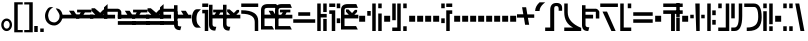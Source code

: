 SplineFontDB: 3.2
FontName: FelineseBold
FullName: Felinese Bold
FamilyName: Felinese
Weight: Bold
Copyright: (c) 2021 Kawa.
Version: 001.000
ItalicAngle: 0
UnderlinePosition: -103
UnderlineWidth: 51
Ascent: 768
Descent: 256
InvalidEm: 0
sfntRevision: 0x00010000
LayerCount: 2
Layer: 0 1 "Back" 1
Layer: 1 1 "Fore" 0
XUID: [1021 539 157326795 2249]
FSType: 0
OS2Version: 3
OS2_WeightWidthSlopeOnly: 0
OS2_UseTypoMetrics: 1
CreationTime: 1421261332
ModificationTime: 1631622822
PfmFamily: 33
TTFWeight: 400
TTFWidth: 5
LineGap: 92
VLineGap: 0
Panose: 2 0 6 3 0 0 0 0 0 0
OS2TypoAscent: 768
OS2TypoAOffset: 0
OS2TypoDescent: -256
OS2TypoDOffset: 0
OS2TypoLinegap: 92
OS2WinAscent: 768
OS2WinAOffset: 0
OS2WinDescent: 256
OS2WinDOffset: 0
HheadAscent: 704
HheadAOffset: 0
HheadDescent: 0
HheadDOffset: 0
OS2SubXSize: 665
OS2SubYSize: 716
OS2SubXOff: 0
OS2SubYOff: 143
OS2SupXSize: 665
OS2SupYSize: 716
OS2SupXOff: 0
OS2SupYOff: 491
OS2StrikeYSize: 51
OS2StrikeYPos: 265
OS2Vendor: '2ttf'
OS2CodePages: 00000001.00000000
OS2UnicodeRanges: 00000003.00000000.00000000.00000000
Lookup: 4 0 1 "'liga' Standard Ligatures in Latin lookup 0" { "'liga' Standard Ligatures in Latin lookup 0-1"  } ['liga' ('DFLT' <'dflt' > 'latn' <'dflt' > ) ]
Lookup: 258 0 0 "'kern' Horizontal Kerning in Latin lookup 1" { "Numerals" [153,15,0] "Connect low" [153,15,0] "Connect high" [153,15,0] "Empty low" [153,15,0] "Empty high" [153,15,0] "Empty middle" [153,15,0] "Empty middle 2" [153,15,0] "Impromptu" [153,15,0] } ['kern' ('DFLT' <'dflt' > 'latn' <'dflt' > ) ]
MarkAttachClasses: 1
DEI: 91125
KernClass2: 1+ 2 "Empty middle 2"
 39 k u v w uniE130 uniE13D uniE13E uniE13F
 40 o s t ae uniE121 uniE136 uniE13A uniE13B
 0 {} -64 {}
KernClass2: 1+ 2 "Empty middle"
 39 a b d e uniE120 uniE124 uniE126 uniE127
 39 k u v w uniE130 uniE13D uniE13E uniE13F
 0 {} -96 {}
KernClass2: 1+ 2 "Empty high"
 19 b s uniE124 uniE13A
 73 C d h o s t thorn uniE125 uniE126 uniE12B uniE136 uniE13A uniE13B uniE13C
 0 {} -119 {}
KernClass2: 1+ 2 "Empty low"
 73 a h l Aacute agrave thorn uniE120 uniE122 uniE12B uniE12E uniE132 uniE13C
 99 exclam comma period a Aacute acircumflex ae uniE101 uniE102 uniE103 uniE120 uniE121 uniE123 uniE12E
 0 {} -64 {}
KernClass2: 1+ 2 "Connect high"
 58 C d h agrave thorn uniE122 uniE125 uniE126 uniE12B uniE13C
 78 C d h o t agrave thorn uniE122 uniE125 uniE126 uniE12B uniE136 uniE13B uniE13C
 0 {} -91 {}
KernClass2: 1+ 2 "Connect low"
 35 e Eacute ae uniE121 uniE127 uniE12F
 100 a b m n Aacute agrave acircumflex ae uniE120 uniE121 uniE122 uniE123 uniE124 uniE12E uniE133 uniE135
 0 {} -58 {}
KernClass2: 2+ 3 "Numerals"
 12 zero uniE110
 186 one two three four five six seven eight nine A B D E I backslash c uniE111 uniE112 uniE113 uniE114 uniE115 uniE116 uniE117 uniE118 uniE119 uniE11A uniE11B uniE11C uniE11D uniE11E uniE11F
 12 zero uniE110
 186 one two three four five six seven eight nine A B D E I backslash c uniE111 uniE112 uniE113 uniE114 uniE115 uniE116 uniE117 uniE118 uniE119 uniE11A uniE11B uniE11C uniE11D uniE11E uniE11F
 0 {} -41 {} -14 {} 0 {} -14 {} -76 {}
ShortTable: cvt  2
  34
  648
EndShort
ShortTable: maxp 16
  1
  0
  60
  38
  5
  0
  0
  2
  0
  1
  1
  0
  64
  0
  0
  0
EndShort
LangName: 1038 "" "" "F+AOkA-lk+APYA-v+AOkA-r"
LangName: 1043 "" "" "Vet"
LangName: 1033 "" "" "" "" "" "" "" "" "" "" "" "" "" "" "" "" "" "" "" "be tiuna Muevu luev m+AOYApwAA-i oel. tiuna fena iRol+AMEA-w fela oenwa."
GaspTable: 1 65535 3 1
Encoding: UnicodeBmp
UnicodeInterp: none
NameList: AGL For New Fonts
DisplaySize: -36
AntiAlias: 1
FitToEm: 1
WinInfo: 0 16 10
BeginPrivate: 0
EndPrivate
Grid
244 1280 m 0
 244 -768 l 1024
-1024 368 m 0
 2048 368 l 1024
-1024 -1.01632653061 m 0
 2048 -1.01632653061 l 1024
EndSplineSet
TeXData: 1 0 0 327680 163840 109226 589824 1048576 109226 783286 444596 497025 792723 393216 433062 380633 303038 157286 324010 404750 52429 2506097 1059062 262144
AnchorClass2: "bottom""" 
BeginChars: 65539 160

StartChar: .notdef
Encoding: 65536 -1 0
Width: 399
Flags: W
LayerCount: 2
Fore
Validated: 1
EndChar

StartChar: .null
Encoding: 65537 -1 1
Width: 0
Flags: W
LayerCount: 2
Fore
Validated: 1
EndChar

StartChar: nonmarkingreturn
Encoding: 65538 -1 2
Width: 366
Flags: W
LayerCount: 2
Fore
Validated: 1
EndChar

StartChar: space
Encoding: 32 32 3
Width: 345
Flags: W
LayerCount: 2
Fore
Validated: 1
EndChar

StartChar: exclam
Encoding: 33 33 4
Width: 339
Flags: W
LayerCount: 2
Fore
SplineSet
116.633789062 231.63671875 m 0,0,1
 93 202.58203125 93 202.58203125 93 160 c 128,-1,2
 93 117.41796875 93 117.41796875 116.633789062 88.36328125 c 0,3,4
 138.891601562 61 138.891601562 61 170.5 61 c 128,-1,5
 202.108398438 61 202.108398438 61 224.366210938 88.36328125 c 0,6,7
 248 117.41796875 248 117.41796875 248 160 c 128,-1,8
 248 202.58203125 248 202.58203125 224.366210938 231.63671875 c 0,9,10
 202.108398438 259 202.108398438 259 170.5 259 c 128,-1,11
 138.891601562 259 138.891601562 259 116.633789062 231.63671875 c 0,0,1
41.7939453125 98.537109375 m 128,-1,13
 32 126.66015625 32 126.66015625 32 159 c 0,14,15
 32 224.190429688 32 224.190429688 71.1279296875 270.922851562 c 0,16,17
 111.380859375 319 111.380859375 319 169.5 319 c 128,-1,18
 227.619140625 319 227.619140625 319 267.872070312 270.922851562 c 0,19,20
 307 224.190429688 307 224.190429688 307 159 c 128,-1,21
 307 93.8095703125 307 93.8095703125 267.872070312 47.0771484375 c 0,22,23
 227.619140625 -1 227.619140625 -1 169.5 -1 c 128,-1,24
 111.380859375 -1 111.380859375 -1 71.1279296875 47.0771484375 c 0,25,12
 51.587890625 70.4140625 51.587890625 70.4140625 41.7939453125 98.537109375 c 128,-1,13
EndSplineSet
Validated: 1
EndChar

StartChar: comma
Encoding: 44 44 5
Width: 153
Flags: W
LayerCount: 2
Fore
SplineSet
32 -25 m 1,0,-1
 32 128 l 1,1,-1
 121 128 l 1,2,-1
 121 -25 l 1,3,-1
 32 -25 l 1,0,-1
EndSplineSet
Validated: 1
EndChar

StartChar: period
Encoding: 46 46 6
Width: 153
Flags: W
LayerCount: 2
Fore
SplineSet
121 -25 m 1,0,-1
 32 -25 l 1,1,-1
 32 64 l 1,2,-1
 121 64 l 1,3,-1
 121 -25 l 1,0,-1
EndSplineSet
Validated: 1
EndChar

StartChar: zero
Encoding: 48 48 7
Width: 462
Flags: W
LayerCount: 2
Fore
SplineSet
80 398 m 0,0,1
 79 395 79 395 79 392 c 0,2,3
 93 295 93 295 122 266 c 0,4,5
 168 220 168 220 242 220 c 0,6,7
 282 220 282 220 329 266 c 0,8,9
 373 309 373 309 373 388 c 0,10,11
 373 422 373 422 345 471 c 0,12,13
 324 508 324 508 275 577 c 1,14,15
 283 578 283 578 291 578 c 0,16,17
 353 575 353 575 390 536 c 0,18,19
 447 476 447 476 447 389 c 0,20,-1
 447 386 l 0,21,22
 447 384 447 384 447 383 c 0,23,24
 447 381 447 381 447 380 c 128,-1,25
 447 379 447 379 447 377 c 0,26,27
 447 280 447 280 382 212 c 0,28,29
 314 141 314 141 239 141 c 0,30,31
 238 141 238 141 237 141 c 0,32,33
 134 141 134 141 65 212 c 0,34,35
 0 279 0 279 0 389 c 0,36,37
 0 478 0 478 65 566 c 0,38,39
 99 612 99 612 155 612 c 0,40,41
 163 612 163 612 169 611 c 0,42,43
 192 609 192 609 214 607 c 1,44,45
 90 550 90 550 80 398 c 0,0,1
EndSplineSet
Validated: 1
EndChar

StartChar: one
Encoding: 49 49 8
Width: 444
Flags: W
LayerCount: 2
Fore
SplineSet
444 322 m 1,0,-1
 0 321 l 1,1,-1
 0 416 l 1,2,-1
 244 417 l 1,3,-1
 178 519 l 1,4,-1
 302 519 l 1,5,-1
 368 417 l 1,6,-1
 444 417 l 1,7,-1
 444 322 l 1,0,-1
EndSplineSet
Validated: 1
EndChar

StartChar: two
Encoding: 50 50 9
Width: 444
Flags: W
LayerCount: 2
Fore
SplineSet
84 417 m 9,0,-1
 122 476 l 1,1,-1
 28 476 l 1,2,-1
 28 546 l 1,3,-1
 393 546 l 1,4,-1
 393 476 l 1,5,-1
 228 475 l 1,6,-1
 190 416 l 1,7,-1
 444 417 l 1,8,-1
 444 322 l 1,9,-1
 0 322 l 1,10,-1
 0 417 l 1,11,-1
 84 417 l 9,0,-1
EndSplineSet
Validated: 1
EndChar

StartChar: three
Encoding: 51 51 10
Width: 444
Flags: W
LayerCount: 2
Fore
SplineSet
342 416 m 1,0,-1
 444 416 l 1,1,-1
 444 322 l 1,2,-1
 0 322 l 1,3,-1
 0 416 l 1,4,-1
 135 416 l 1,5,-1
 39 517 l 1,6,-1
 39 582 l 1,7,-1
 124 582 l 1,8,-1
 261 465 l 1,9,-1
 341 547 l 1,10,-1
 413 547 l 1,11,-1
 413 487 l 1,12,-1
 342 416 l 1,0,-1
EndSplineSet
Validated: 1
EndChar

StartChar: four
Encoding: 52 52 11
Width: 444
Flags: W
LayerCount: 2
Fore
SplineSet
0 320 m 29,0,-1
 0 605 l 5,1,-1
 92 688 l 29,2,-1
 92 570 l 5,3,-1
 360 570 l 4,4,5
 422 556 422 556 443 495 c 5,6,-1
 443 320 l 13,7,-1
 354 320 l 5,8,-1
 354 492 l 29,9,-1
 88 492 l 5,10,-1
 88 416 l 5,11,-1
 284 416 l 5,12,-1
 284 320 l 13,13,-1
 0 320 l 29,0,-1
EndSplineSet
Validated: 1
EndChar

StartChar: question
Encoding: 63 63 12
Width: 217
Flags: W
LayerCount: 2
Fore
SplineSet
32 615 m 1,0,-1
 32 704 l 1,1,-1
 185 704 l 1,2,-1
 185 615 l 1,3,-1
 32 615 l 1,0,-1
32 451.5 m 1,4,-1
 32 541.5 l 1,5,-1
 185 541.5 l 1,6,-1
 185 0 l 1,7,-1
 96 0 l 1,8,-1
 96 451.5 l 1,9,-1
 32 451.5 l 1,4,-1
EndSplineSet
Validated: 1
EndChar

StartChar: C
Encoding: 67 67 13
Width: 529
Flags: W
LayerCount: 2
Fore
SplineSet
378.052734375 0 m 1,0,-1
 377 233.336914062 l 2,1,2
 376.05078125 335.8515625 376.05078125 335.8515625 294.009126605 386.779296875 c 0,3,4
 207.11465974 441 207.11465974 441 44.5 441 c 2,5,-1
 32 441 l 1,6,-1
 32 531 l 1,7,-1
 44.5 531 l 2,8,9
 251.493532197 531 251.493532197 531 364.344726562 460.010742188 c 0,10,11
 464.956054688 392.680664062 464.956054688 392.680664062 466 258.520507812 c 2,12,-1
 467.047851562 -0 l 1,13,-1
 378.052734375 0 l 1,0,-1
466 615 m 1,14,-1
 32 615 l 1,15,-1
 32 704 l 1,16,-1
 466 704 l 1,17,-1
 466 615 l 1,14,-1
EndSplineSet
Validated: 1
EndChar

StartChar: F
Encoding: 70 70 14
Width: 626
Flags: W
LayerCount: 2
Fore
SplineSet
594 209.5 m 1,0,-1
 32 209.5 l 1,1,-1
 32 300.5 l 1,2,-1
 594 300.5 l 1,3,-1
 594 209.5 l 1,0,-1
465.560499931 389 m 1,4,-1
 160.439500069 389 l 1,5,-1
 160.439500069 480 l 1,6,-1
 465.560499931 480 l 1,7,-1
 465.560499931 389 l 1,4,-1
EndSplineSet
Validated: 1
EndChar

StartChar: G
Encoding: 71 71 15
Width: 306
Flags: W
LayerCount: 2
Fore
SplineSet
274 0 m 1,0,-1
 185 0 l 1,1,-1
 185 310 l 1,2,-1
 274 310 l 1,3,-1
 274 0 l 1,0,-1
121 0 m 1,4,-1
 32 0 l 1,5,-1
 32 704 l 1,6,-1
 121 704 l 1,7,-1
 121 437 l 1,8,-1
 274 437 l 1,9,-1
 274 346 l 1,10,-1
 121 346 l 1,11,-1
 121 0 l 1,4,-1
274 485 m 1,12,-1
 185 485 l 1,13,-1
 185 704 l 1,14,-1
 274 704 l 1,15,-1
 274 485 l 1,12,-1
EndSplineSet
Validated: 1
EndChar

StartChar: H
Encoding: 72 72 16
Width: 345
Flags: W
LayerCount: 2
Fore
SplineSet
185 529 m 1,0,-1
 185 0 l 1,1,-1
 96 0 l 1,2,-1
 96 438 l 1,3,-1
 32 438 l 1,4,-1
 32 529 l 1,5,-1
 185 529 l 1,0,-1
313 201.5 m 1,6,-1
 224 201.5 l 1,7,-1
 224 323.5 l 1,8,-1
 313 323.5 l 1,9,-1
 313 201.5 l 1,6,-1
313 583 m 1,10,-1
 224 583 l 1,11,-1
 224 704 l 1,12,-1
 313 704 l 1,13,-1
 313 583 l 1,10,-1
185 615 m 1,14,-1
 32 615 l 1,15,-1
 32 704 l 1,16,-1
 185 704 l 1,17,-1
 185 615 l 1,14,-1
EndSplineSet
Validated: 1
EndChar

StartChar: K
Encoding: 75 75 17
Width: 434
Flags: W
LayerCount: 2
Fore
SplineSet
402 0 m 1,0,-1
 313 0 l 1,1,-1
 313 448 l 1,2,-1
 402 448 l 1,3,-1
 402 0 l 1,0,-1
249 0 m 1,4,-1
 160 0 l 1,5,-1
 160 704 l 1,6,-1
 249 704 l 1,7,-1
 249 0 l 1,4,-1
121 391 m 1,8,-1
 32 391 l 1,9,-1
 32 512 l 1,10,-1
 121 512 l 1,11,-1
 121 391 l 1,8,-1
402 583 m 1,12,-1
 313 583 l 1,13,-1
 313 704 l 1,14,-1
 402 704 l 1,15,-1
 402 583 l 1,12,-1
EndSplineSet
Validated: 1
EndChar

StartChar: M
Encoding: 77 77 18
Width: 434
Flags: W
LayerCount: 2
Fore
SplineSet
402 0 m 1,0,-1
 313 0 l 1,1,-1
 313 121 l 1,2,-1
 402 121 l 1,3,-1
 402 0 l 1,0,-1
249 0 m 1,4,-1
 32 0 l 1,5,-1
 32 89 l 1,6,-1
 160 89 l 1,7,-1
 160 704 l 1,8,-1
 249 704 l 1,9,-1
 249 0 l 1,4,-1
121 276 m 1,10,-1
 32 276 l 1,11,-1
 32 704 l 1,12,-1
 121 704 l 1,13,-1
 121 276 l 1,10,-1
402 583 m 1,14,-1
 313 583 l 1,15,-1
 313 704 l 1,16,-1
 402 704 l 1,17,-1
 402 583 l 1,14,-1
EndSplineSet
Validated: 1
EndChar

StartChar: R
Encoding: 82 82 19
Width: 345
Flags: W
LayerCount: 2
Fore
SplineSet
249 0 m 1,0,-1
 160 0 l 1,1,-1
 160 529 l 1,2,-1
 313 529 l 1,3,-1
 313 438 l 1,4,-1
 249 438 l 1,5,-1
 249 0 l 1,0,-1
121 201.5 m 1,6,-1
 32 201.5 l 1,7,-1
 32 323.5 l 1,8,-1
 121 323.5 l 1,9,-1
 121 201.5 l 1,6,-1
121 583 m 1,10,-1
 32 583 l 1,11,-1
 32 704 l 1,12,-1
 121 704 l 1,13,-1
 121 583 l 1,10,-1
313 615 m 1,14,-1
 160 615 l 1,15,-1
 160 704 l 1,16,-1
 313 704 l 1,17,-1
 313 615 l 1,14,-1
EndSplineSet
Validated: 1
EndChar

StartChar: backslash
Encoding: 92 92 20
Width: 440
Flags: W
LayerCount: 2
Fore
SplineSet
176.500773265 342.489257812 m 1,0,-1
 0 342.489257812 l 1,1,-1
 0 428.5 l 1,2,-1
 162.062092028 428.5 l 1,3,-1
 129.950249923 608 l 1,4,-1
 233.534236134 608 l 1,5,-1
 264.499226735 424.510742188 l 1,6,-1
 441 424.510742188 l 1,7,-1
 441 338.5 l 1,8,-1
 278.937907972 338.5 l 1,9,-1
 311.049750077 159 l 1,10,-1
 207.465763866 159 l 1,11,-1
 176.500773265 342.489257812 l 1,0,-1
EndSplineSet
Validated: 1
EndChar

StartChar: a
Encoding: 97 97 21
Width: 498
Flags: W
LayerCount: 2
Fore
SplineSet
261.414359226 0 m 1,0,-1
 30 0 l 1,1,-1
 30 89 l 1,2,-1
 158.784121539 89 l 1,3,-1
 158.784121539 543.5 l 2,4,5
 158.784121539 628.028320312 158.784121539 628.028320312 199.430362312 673.014648438 c 128,-1,6
 240.076603084 718 240.076603084 718 319.648370497 718 c 0,7,8
 391.098632812 718 391.098632812 718 427.548828125 684.387695312 c 128,-1,9
 464 650.774414062 464 650.774414062 464 586.5 c 2,10,-1
 464 518 l 1,11,-1
 375 518 l 1,12,-1
 375 560.5 l 2,13,14
 375 602.298828125 375 602.298828125 362.486328125 620.149414062 c 128,-1,15
 349.97265625 638 349.97265625 638 321.954667974 638 c 2,16,-1
 309.270031855 638 l 2,17,18
 285.208187044 638 285.208187044 638 273.310710074 622.930664062 c 128,-1,19
 261.414359226 607.862304688 261.414359226 607.862304688 261.414359226 571.5 c 2,20,-1
 261.414359226 0 l 1,0,-1
EndSplineSet
Validated: 1
EndChar

StartChar: b
Encoding: 98 98 22
Width: 498
Flags: W
LayerCount: 2
Fore
SplineSet
466 0 m 1,0,-1
 32 0 l 1,1,-1
 32 89 l 1,2,-1
 257.683525312 89 l 1,3,4
 32 200.553710938 32 200.553710938 32 478.5 c 2,5,-1
 32 704 l 1,6,-1
 121 704 l 1,7,-1
 121 478.5 l 2,8,9
 121 223.734375 121 223.734375 458.833984375 83.4453125 c 2,10,-1
 466 80.2314453125 l 1,11,-1
 466 0 l 1,0,-1
EndSplineSet
Validated: 1
EndChar

StartChar: d
Encoding: 100 100 23
Width: 510
Flags: W
LayerCount: 2
Fore
SplineSet
425.729492188 0 m 1,0,-1
 316.928710938 0 l 1,1,-1
 90.2705078125 497 l 1,2,-1
 205.166975592 497 l 1,3,-1
 425.729492188 0 l 1,0,-1
484 615 m 1,4,-1
 32 615 l 1,5,-1
 32 704 l 1,6,-1
 484 704 l 1,7,-1
 484 615 l 1,4,-1
EndSplineSet
Validated: 1
EndChar

StartChar: e
Encoding: 101 101 24
Width: 345
Flags: W
LayerCount: 2
Fore
SplineSet
313 0 m 1,0,-1
 32 0 l 1,1,-1
 32 704 l 1,2,-1
 121 704 l 1,3,-1
 121 89 l 1,4,-1
 313 89 l 1,5,-1
 313 0 l 1,0,-1
313 583 m 1,6,-1
 224 583 l 1,7,-1
 224 704 l 1,8,-1
 313 704 l 1,9,-1
 313 583 l 1,6,-1
EndSplineSet
Validated: 1
EndChar

StartChar: f
Encoding: 102 102 25
Width: 562
Flags: W
LayerCount: 2
Fore
SplineSet
530 209.5 m 1,0,-1
 32 209.5 l 1,1,-1
 32 300.5 l 1,2,-1
 530 300.5 l 1,3,-1
 530 209.5 l 1,0,-1
530 389 m 1,4,-1
 32 389 l 1,5,-1
 32 480 l 1,6,-1
 530 480 l 1,7,-1
 530 389 l 1,4,-1
EndSplineSet
Validated: 1
EndChar

StartChar: h
Encoding: 104 104 26
Width: 345
Flags: W
LayerCount: 2
Fore
SplineSet
330 0 m 1,0,-1
 232 0 l 1,1,-1
 232 438 l 1,2,-1
 32 438 l 1,3,-1
 32 529 l 1,4,-1
 530 529 l 1,5,-1
 530 438 l 1,6,-1
 330 438 l 1,7,-1
 330 0 l 1,0,-1
530 615 m 1,8,-1
 32 615 l 1,9,-1
 32 704 l 1,10,-1
 530 704 l 1,11,-1
 530 615 l 1,8,-1
EndSplineSet
Validated: 1
EndChar

StartChar: i
Encoding: 105 105 27
Width: 153
Flags: W
LayerCount: 2
Fore
SplineSet
121 0 m 1,0,-1
 32 0 l 1,1,-1
 32 345 l 1,2,-1
 121 345 l 1,3,-1
 121 0 l 1,0,-1
121 359 m 1,4,-1
 32 359 l 1,5,-1
 32 704 l 1,6,-1
 121 704 l 1,7,-1
 121 359 l 1,4,-1
EndSplineSet
Validated: 1
EndChar

StartChar: k
Encoding: 107 107 28
Width: 434
Flags: W
LayerCount: 2
Fore
SplineSet
274 0 m 1,0,-1
 185 0 l 1,1,-1
 161.289802499 704 l 1,2,-1
 272.710197501 704 l 1,3,-1
 274 0 l 1,0,-1
402 325 m 1,4,-1
 313 325 l 1,5,-1
 313 416 l 1,6,-1
 402 416 l 1,7,-1
 402 325 l 1,4,-1
121 325 m 1,8,-1
 32 325 l 1,9,-1
 32 416 l 1,10,-1
 121 416 l 1,11,-1
 121 325 l 1,8,-1
EndSplineSet
Validated: 1
EndChar

StartChar: l
Encoding: 108 108 29
Width: 281
Flags: W
LayerCount: 2
Fore
SplineSet
121 0 m 1,0,-1
 32 0 l 1,1,-1
 32 704 l 1,2,-1
 121 704 l 1,3,-1
 121 0 l 1,0,-1
249 161.5 m 1,4,-1
 160 161.5 l 1,5,-1
 160 284.5 l 1,6,-1
 249 284.5 l 1,7,-1
 249 161.5 l 1,4,-1
249 405 m 1,8,-1
 160 405 l 1,9,-1
 160 528 l 1,10,-1
 249 528 l 1,11,-1
 249 405 l 1,8,-1
EndSplineSet
Validated: 1
EndChar

StartChar: m
Encoding: 109 109 30
Width: 345
Flags: W
LayerCount: 2
Fore
SplineSet
313 0 m 1,0,-1
 32 0 l 1,1,-1
 32 89 l 1,2,-1
 224 89 l 1,3,-1
 224 704 l 1,4,-1
 313 704 l 1,5,-1
 313 0 l 1,0,-1
121 583 m 1,6,-1
 32 583 l 1,7,-1
 32 704 l 1,8,-1
 121 704 l 1,9,-1
 121 583 l 1,6,-1
EndSplineSet
Validated: 1
EndChar

StartChar: n
Encoding: 110 110 31
Width: 345
Flags: W
LayerCount: 2
Fore
SplineSet
120.5 0 m 2,0,-1
 32 0 l 1,1,-1
 32 89 l 1,2,-1
 110.5 89 l 2,3,4
 224 89 224 89 224 349.89453125 c 2,5,-1
 224 704 l 1,6,-1
 313 704 l 1,7,-1
 313 382.90234375 l 2,8,9
 313 0 313 0 120.5 0 c 2,0,-1
121 324 m 1,10,-1
 32 324 l 1,11,-1
 32 704 l 1,12,-1
 121 704 l 1,13,-1
 121 324 l 1,10,-1
EndSplineSet
Validated: 1
EndChar

StartChar: o
Encoding: 111 111 32
Width: 498
Flags: W
LayerCount: 2
Fore
SplineSet
133.5 0 m 2,0,-1
 96 0 l 1,1,-1
 96 89 l 1,2,-1
 108.5 89 l 2,3,4
 249.528838575 89 249.528838575 89 321.680547035 154.897460938 c 0,5,6
 389 220.793945312 389 220.793945312 389 356.7734375 c 2,7,-1
 389 359.63671875 l 2,8,9
 389 615 389 615 284.709198813 615 c 2,10,-1
 32 615 l 1,11,-1
 32 704 l 1,12,-1
 278.995891349 704 l 2,13,14
 478 704 478 704 478 352.965820312 c 2,15,-1
 478 350.068359375 l 2,16,17
 478 177.30078125 478 177.30078125 397.487304688 88.650390625 c 0,18,19
 311.531615124 0 311.531615124 0 133.5 0 c 2,0,-1
EndSplineSet
Validated: 1
EndChar

StartChar: p
Encoding: 112 112 33
Width: 306
Flags: W
LayerCount: 2
Fore
SplineSet
274 0 m 1,0,-1
 185 0 l 1,1,-1
 185 121 l 1,2,-1
 274 121 l 1,3,-1
 274 0 l 1,0,-1
121 0 m 1,4,-1
 32 0 l 1,5,-1
 32 506 l 1,6,-1
 121 506 l 1,7,-1
 121 0 l 1,4,-1
274 173 m 1,8,-1
 185 173 l 1,9,-1
 185 704 l 1,10,-1
 274 704 l 1,11,-1
 274 173 l 1,8,-1
121 583 m 1,12,-1
 32 583 l 1,13,-1
 32 704 l 1,14,-1
 121 704 l 1,15,-1
 121 583 l 1,12,-1
EndSplineSet
Validated: 1
EndChar

StartChar: r
Encoding: 114 114 34
Width: 306
Flags: W
LayerCount: 2
Fore
SplineSet
274 0 m 1,0,-1
 185 0 l 1,1,-1
 185 121 l 1,2,-1
 274 121 l 1,3,-1
 274 0 l 1,0,-1
121 0 m 1,4,-1
 32 0 l 1,5,-1
 32 121 l 1,6,-1
 121 121 l 1,7,-1
 121 0 l 1,4,-1
274 583 m 1,8,-1
 185 583 l 1,9,-1
 185 704 l 1,10,-1
 274 704 l 1,11,-1
 274 583 l 1,8,-1
121 583 m 1,12,-1
 32 583 l 1,13,-1
 32 704 l 1,14,-1
 121 704 l 1,15,-1
 121 583 l 1,12,-1
EndSplineSet
Validated: 1
EndChar

StartChar: s
Encoding: 115 115 35
Width: 301
Flags: W
LayerCount: 2
Fore
SplineSet
265.955078125 0 m 1,0,-1
 164.545898438 0 l 1,1,-1
 32 704 l 1,2,-1
 133.41015625 704 l 1,3,-1
 265.955078125 0 l 1,0,-1
EndSplineSet
Validated: 1
EndChar

StartChar: t
Encoding: 116 116 36
Width: 434
Flags: W
LayerCount: 2
Fore
SplineSet
402 0 m 1,0,-1
 313 0 l 1,1,-1
 313 121 l 1,2,-1
 402 121 l 1,3,-1
 402 0 l 1,0,-1
402 162 m 1,4,-1
 313 162 l 1,5,-1
 313 615 l 1,6,-1
 32 615 l 1,7,-1
 32 704 l 1,8,-1
 402 704 l 1,9,-1
 402 162 l 1,4,-1
EndSplineSet
Validated: 1
EndChar

StartChar: u
Encoding: 117 117 37
Width: 345
Flags: W
LayerCount: 2
Fore
SplineSet
313 209.5 m 1,0,-1
 32 209.5 l 1,1,-1
 32 300.5 l 1,2,-1
 313 300.5 l 1,3,-1
 313 209.5 l 1,0,-1
313 405 m 1,4,-1
 224 405 l 1,5,-1
 224 528 l 1,6,-1
 313 528 l 1,7,-1
 313 405 l 1,4,-1
121 405 m 1,8,-1
 32 405 l 1,9,-1
 32 528 l 1,10,-1
 121 528 l 1,11,-1
 121 405 l 1,8,-1
EndSplineSet
Validated: 1
EndChar

StartChar: v
Encoding: 118 118 38
Width: 434
Flags: W
LayerCount: 2
Fore
SplineSet
402 209.5 m 1,0,-1
 32 209.5 l 1,1,-1
 32 300.5 l 1,2,-1
 402 300.5 l 1,3,-1
 402 209.5 l 1,0,-1
402 389 m 1,4,-1
 32 389 l 1,5,-1
 32 480 l 1,6,-1
 161.289802499 480 l 1,7,-1
 161.289802499 608 l 1,8,-1
 272.710197501 608 l 1,9,-1
 272.710197501 480 l 1,10,-1
 402 480 l 1,11,-1
 402 389 l 1,4,-1
EndSplineSet
Validated: 1
EndChar

StartChar: w
Encoding: 119 119 39
Width: 466
Flags: W
LayerCount: 2
Fore
SplineSet
314.015650744 453 m 1,0,-1
 173.169896131 453 l 1,1,-1
 173.169896131 544 l 1,2,-1
 314.015650744 544 l 1,3,-1
 314.015650744 453 l 1,0,-1
151.525390625 225.5 m 1,4,-1
 32 225.5 l 1,5,-1
 112.326171875 348.5 l 1,6,-1
 374.859375 348.5 l 1,7,-1
 455.185546875 225.5 l 1,8,-1
 335.66015625 225.5 l 1,9,-1
 243.592773438 336.83120331 l 1,10,-1
 151.525390625 225.5 l 1,4,-1
EndSplineSet
Validated: 1
EndChar

StartChar: uni00A0
Encoding: 160 160 40
Width: 345
Flags: W
LayerCount: 2
Fore
Validated: 1
EndChar

StartChar: section
Encoding: 167 167 41
Width: 626
Flags: W
LayerCount: 2
Fore
SplineSet
32.3544921875 580.419921875 m 1,0,-1
 177.085259869 536.462890625 l 1,1,-1
 177.085259869 417.823242188 l 1,2,-1
 32.3544921875 462.296875 l 1,3,-1
 32.3544921875 580.419921875 l 1,0,-1
177.085259869 291.1171875 m 1,4,-1
 177.085259869 169.3515625 l 1,5,-1
 32 123.233398438 l 1,6,-1
 34.5419921875 247.790039062 l 1,7,-1
 177.085259869 291.1171875 l 1,4,-1
228.058304977 415.706054688 m 1,8,-1
 228.058304977 534.514648438 l 1,9,-1
 380.977440301 491.172851562 l 1,10,-1
 380.977440301 371.854492188 l 1,11,-1
 228.058304977 415.706054688 l 1,8,-1
380.977440301 217.33203125 m 1,12,-1
 228.058304977 171.971679688 l 1,13,-1
 228.058304977 293.078125 l 1,14,-1
 380.977440301 336.462890625 l 1,15,-1
 380.977440301 217.33203125 l 1,12,-1
438.457682656 355.37109375 m 1,16,-1
 438.457682656 474.880859375 l 1,17,-1
 596.20703125 427.280273438 l 1,18,-1
 598.502929688 284.9375 l 1,19,-1
 438.457682656 234.3828125 l 1,20,-1
 438.457682656 352.770507812 l 1,21,-1
 443.017169009 354.063476562 l 1,22,-1
 438.457682656 355.37109375 l 1,16,-1
EndSplineSet
Validated: 1
EndChar

StartChar: guillemotleft
Encoding: 171 171 42
Width: 281
Flags: W
LayerCount: 2
Fore
SplineSet
32 160 m 1,0,-1
 32 704 l 1,1,-1
 249 704 l 1,2,-1
 249 647 l 1,3,-1
 121 647 l 1,4,-1
 121 160 l 1,5,-1
 32 160 l 1,0,-1
EndSplineSet
Validated: 1
EndChar

StartChar: guillemotright
Encoding: 187 187 43
Width: 281
Flags: W
LayerCount: 2
Fore
SplineSet
249 544 m 1,0,-1
 249 0 l 1,1,-1
 32 0 l 1,2,-1
 32 57 l 1,3,-1
 160 57 l 1,4,-1
 160 544 l 1,5,-1
 249 544 l 1,0,-1
EndSplineSet
Validated: 1
EndChar

StartChar: Aacute
Encoding: 193 193 44
Width: 424
Flags: W
LayerCount: 2
Fore
SplineSet
190.271484375 0 m 1,0,-1
 -41.142578125 0 l 1,1,-1
 -41.142578125 89 l 1,2,-1
 87.6416015625 89 l 1,3,-1
 87.6416015625 558 l 1,4,-1
 190.271484375 558 l 1,5,-1
 190.271484375 0 l 1,0,-1
392.857421875 368 m 1,6,-1
 303.857421875 368 l 1,7,-1
 303.857421875 545.5 l 2,8,9
 303.857421875 615 303.857421875 615 268.109375 615 c 2,10,-1
 87.6416015625 615 l 1,11,-1
 87.6416015625 704 l 1,12,-1
 274.357421875 704 l 2,13,14
 333.427734375 704 333.427734375 704 363.142578125 661.0859375 c 128,-1,15
 392.857421875 618.171875 392.857421875 618.171875 392.857421875 538.5 c 2,16,-1
 392.857421875 368 l 1,6,-1
EndSplineSet
Validated: 1
EndChar

StartChar: Eacute
Encoding: 201 201 45
Width: 281
Flags: W
LayerCount: 2
Fore
SplineSet
249 0 m 1,0,-1
 32 0 l 1,1,-1
 32 517 l 1,2,-1
 121 517 l 1,3,-1
 121 89 l 1,4,-1
 249 89 l 1,5,-1
 249 0 l 1,0,-1
249 402 m 1,6,-1
 160 402 l 1,7,-1
 160 704 l 1,8,-1
 249 704 l 1,9,-1
 249 402 l 1,6,-1
121 583 m 1,10,-1
 32 583 l 1,11,-1
 32 704 l 1,12,-1
 121 704 l 1,13,-1
 121 583 l 1,10,-1
EndSplineSet
Validated: 1
EndChar

StartChar: agrave
Encoding: 224 224 46
Width: 498
Flags: W
LayerCount: 2
Fore
SplineSet
263.414359226 0 m 1,0,-1
 32 0 l 1,1,-1
 32 89 l 1,2,-1
 160.784121539 89 l 1,3,-1
 160.784121539 318.84765625 l 2,4,5
 160.784121539 408.452148438 160.784121539 408.452148438 202.008062802 456.103515625 c 0,6,7
 243.230877944 507 243.230877944 507 325.107816712 507 c 2,8,-1
 466 507 l 1,9,-1
 466 417 l 1,10,-1
 322.801519235 417 l 2,11,12
 292.957038907 417 292.957038907 417 278.701462858 402.720703125 c 0,13,14
 264.445886808 389.27734375 264.445886808 389.27734375 263.414359226 358.100585938 c 2,15,-1
 263.414359226 0 l 1,0,-1
466 615 m 1,16,-1
 32 615 l 1,17,-1
 32 704 l 1,18,-1
 466 704 l 1,19,-1
 466 615 l 1,16,-1
EndSplineSet
Validated: 1
EndChar

StartChar: acircumflex
Encoding: 226 226 47
Width: 498
Flags: W
LayerCount: 2
Fore
SplineSet
370 0 m 1,0,-1
 32 0 l 1,1,-1
 32 89 l 1,2,-1
 370 89 l 1,3,-1
 370 0 l 1,0,-1
263.414359226 122 m 1,4,-1
 160.784121539 122 l 1,5,-1
 160.784121539 487.5 l 2,6,7
 160.784121539 570.052734375 160.784121539 570.052734375 200.884193232 614.026367188 c 128,-1,8
 240.985391046 658 240.985391046 658 319.342073021 658 c 2,9,-1
 325.107816712 658 l 2,10,11
 394.975585938 658 394.975585938 658 430.48828125 621.923828125 c 128,-1,12
 466 585.846679688 466 585.846679688 466 517.5 c 2,13,-1
 466 452 l 1,14,-1
 377 452 l 1,15,-1
 377 503.5 l 2,16,17
 377 542.822265625 377 542.822265625 365.467773438 559.411132812 c 128,-1,18
 353.936523438 576 353.936523438 576 328.567262926 576 c 2,19,-1
 325.107816712 576 l 2,20,21
 293.43001007 576 293.43001007 576 278.422184648 559.254882812 c 128,-1,22
 263.414359226 542.508789062 263.414359226 542.508789062 263.414359226 503.5 c 2,23,-1
 263.414359226 122 l 1,4,-1
EndSplineSet
Validated: 1
EndChar

StartChar: ae
Encoding: 230 230 48
Width: 466
Flags: W
LayerCount: 2
Fore
SplineSet
434 0 m 1,0,-1
 313 0 l 1,1,-1
 313 345 l 1,2,-1
 402 345 l 1,3,-1
 402 89 l 1,4,-1
 434 89 l 1,5,-1
 434 0 l 1,0,-1
249 0 m 1,6,-1
 32 0 l 1,7,-1
 32 89 l 1,8,-1
 160 89 l 1,9,-1
 160 501.5 l 2,10,11
 160 704 160 704 302.333333333 704 c 2,12,-1
 402 704 l 1,13,-1
 402 423 l 1,14,-1
 313 423 l 1,15,-1
 313 612.213867188 l 1,16,17
 279.211538462 609.3359375 279.211538462 609.3359375 264.105769231 597.4296875 c 128,-1,18
 249 585.524414062 249 585.524414062 249 560.5 c 2,19,-1
 249 0 l 1,6,-1
EndSplineSet
Validated: 1
LCarets2: 1 0
EndChar

StartChar: thorn
Encoding: 254 254 49
Width: 498
Flags: W
LayerCount: 2
Fore
SplineSet
249 0 m 1,0,-1
 160 0 l 1,1,-1
 160 121 l 1,2,-1
 249 121 l 1,3,-1
 249 0 l 1,0,-1
249 181 m 1,4,-1
 160 181 l 1,5,-1
 160 615 l 1,6,-1
 32 615 l 1,7,-1
 32 704 l 1,8,-1
 249 704 l 1,9,-1
 249 181 l 1,4,-1
313 0 m 1,10,-1
 313 490 l 1,11,-1
 466 490 l 1,12,-1
 466 400 l 1,13,-1
 402 400 l 1,14,-1
 402 0 l 1,15,-1
 313 0 l 1,10,-1
313 615 m 1,16,-1
 313 704 l 1,17,-1
 466 704 l 1,18,-1
 466 615 l 1,19,-1
 313 615 l 1,16,-1
EndSplineSet
Validated: 1
EndChar

StartChar: uni25B6
Encoding: 9654 9654 50
Width: 626
Flags: W
LayerCount: 2
Fore
SplineSet
32 582.612304688 m 1,0,-1
 612.686523438 352 l 1,1,-1
 32 121.387695312 l 1,2,-1
 32 582.612304688 l 1,0,-1
EndSplineSet
Validated: 1
EndChar

StartChar: uni25C0
Encoding: 9664 9664 51
Width: 626
Flags: W
LayerCount: 2
Fore
SplineSet
612.686523438 121.387695312 m 1,0,-1
 32 352 l 1,1,-1
 612.686523438 582.612304688 l 1,2,-1
 612.686523438 121.387695312 l 1,0,-1
EndSplineSet
Validated: 1
EndChar

StartChar: uni25B7
Encoding: 9655 9655 52
Width: 626
Flags: W
LayerCount: 2
Fore
SplineSet
89 196.694335938 m 1,0,-1
 484.896170686 350.197265625 l 1,1,-1
 89 509.055664062 l 1,2,-1
 89 196.694335938 l 1,0,-1
32 582.612304688 m 1,3,-1
 612.686523438 352 l 1,4,-1
 32 121.387695312 l 1,5,-1
 32 582.612304688 l 1,3,-1
EndSplineSet
Validated: 1
EndChar

StartChar: uni25C1
Encoding: 9665 9665 53
Width: 626
Flags: W
LayerCount: 2
Fore
SplineSet
557.686523438 509.138671875 m 1,0,-1
 161.950625976 352.065429688 l 1,1,-1
 557.686523438 196.77734375 l 1,2,-1
 557.686523438 509.138671875 l 1,0,-1
612.686523438 121.387695312 m 1,3,-1
 32 352 l 1,4,-1
 612.686523438 582.612304688 l 1,5,-1
 612.686523438 121.387695312 l 1,3,-1
EndSplineSet
Validated: 1
EndChar

StartChar: triagup
Encoding: 9650 9650 54
Width: 562
Flags: W
LayerCount: 2
Fore
SplineSet
34 96 m 1,0,-1
 289.612253923 626.686523438 l 1,1,-1
 545.225585938 96 l 1,2,-1
 34 96 l 1,0,-1
EndSplineSet
Validated: 1
EndChar

StartChar: triagdn
Encoding: 9660 9660 55
Width: 562
Flags: W
LayerCount: 2
Fore
SplineSet
545.225585938 608 m 1,0,-1
 289.612253923 77.3134765625 l 1,1,-1
 34 608 l 1,2,-1
 545.225585938 608 l 1,0,-1
EndSplineSet
Validated: 1
EndChar

StartChar: uni25BD
Encoding: 9661 9661 56
Width: 562
Flags: W
LayerCount: 2
Fore
SplineSet
287.477634136 192.236328125 m 1,0,-1
 457.251953125 563.5 l 1,1,-1
 119.890625 563.5 l 1,2,-1
 287.477634136 192.236328125 l 1,0,-1
545.225585938 608 m 1,3,-1
 289.612253923 77.3134765625 l 1,4,-1
 34 608 l 1,5,-1
 545.225585938 608 l 1,3,-1
EndSplineSet
Validated: 1
EndChar

StartChar: uni25B3
Encoding: 9651 9651 57
Width: 562
Flags: W
LayerCount: 2
Fore
SplineSet
289.612253923 511.788085938 m 1,0,-1
 119.938476562 138.5 l 1,1,-1
 459.287109375 138.5 l 1,2,-1
 289.612253923 511.788085938 l 1,0,-1
34 96 m 1,3,-1
 289.612253923 626.686523438 l 1,4,-1
 545.225585938 96 l 1,5,-1
 34 96 l 1,3,-1
EndSplineSet
Validated: 1
EndChar

StartChar: ellipsis
Encoding: 8230 8230 58
Width: 345
Flags: W
LayerCount: 2
Fore
SplineSet
312 -25 m 1,0,-1
 223 -25 l 1,1,-1
 223 64 l 1,2,-1
 312 64 l 1,3,-1
 312 -25 l 1,0,-1
218 -25 m 1,4,-1
 129 -25 l 1,5,-1
 129 64 l 1,6,-1
 218 64 l 1,7,-1
 218 -25 l 1,4,-1
121 -25 m 1,8,-1
 32 -25 l 1,9,-1
 32 64 l 1,10,-1
 121 64 l 1,11,-1
 121 -25 l 1,8,-1
EndSplineSet
Validated: 1
EndChar

StartChar: c
Encoding: 99 99 59
Width: 444
Flags: W
LayerCount: 2
Fore
SplineSet
0 158 m 2,0,-1
 0 660 l 1,1,-1
 90 660 l 1,2,-1
 90 570 l 1,3,-1
 360 570 l 1,4,-1
 362 570 l 1,5,6
 413 556 413 556 442 497 c 2,7,-1
 443 495 l 1,8,-1
 443 320 l 1,9,-1
 354 320 l 1,10,-1
 354 492 l 1,11,-1
 90 492 l 1,12,-1
 90 416 l 1,13,-1
 284 416 l 1,14,-1
 284 320 l 1,15,-1
 90 320 l 1,16,-1
 90 158 l 2,17,18
 90 123 90 123 111 109 c 0,19,20
 130 96 130 96 169 96 c 2,21,-1
 187 96 l 1,22,-1
 161 0 l 1,23,-1
 150 0 l 2,24,25
 62 0 62 0 29 48 c 0,26,27
 0 89 0 89 0 158 c 2,0,-1
EndSplineSet
Validated: 1
EndChar

StartChar: g
Encoding: 103 103 60
Width: 217
Flags: W
LayerCount: 2
Fore
Refer: 151 128 N 1 0 0 1 0 0 2
Validated: 32769
EndChar

StartChar: j
Encoding: 106 106 61
Width: 217
Flags: W
LayerCount: 2
Fore
Refer: 151 128 N 1 0 0 1 0 0 2
Validated: 32769
EndChar

StartChar: q
Encoding: 113 113 62
Width: 217
Flags: W
LayerCount: 2
Fore
Refer: 151 128 N 1 0 0 1 0 0 2
Validated: 32769
EndChar

StartChar: x
Encoding: 120 120 63
Width: 217
Flags: W
LayerCount: 2
Fore
Refer: 151 128 N 1 0 0 1 0 0 2
Validated: 32769
EndChar

StartChar: y
Encoding: 121 121 64
Width: 217
Flags: W
LayerCount: 2
Fore
Refer: 151 128 N 1 0 0 1 0 0 2
Validated: 32769
EndChar

StartChar: z
Encoding: 122 122 65
Width: 217
Flags: W
LayerCount: 2
Fore
Refer: 151 128 N 1 0 0 1 0 0 2
Validated: 32769
EndChar

StartChar: A
Encoding: 65 65 66
Width: 444
Flags: W
LayerCount: 2
Fore
SplineSet
256 416 m 1,0,-1
 444 416 l 1,1,-1
 444 322 l 1,2,-1
 90 322 l 1,3,-1
 90 173 l 2,4,5
 90 136 90 136 111 121 c 0,6,7
 129 108 129 108 169 108 c 2,8,-1
 187 108 l 1,9,-1
 161 10 l 1,10,-1
 150 10 l 2,11,12
 66 10 66 10 29 60 c 0,13,14
 0 99 0 99 0 170 c 2,15,-1
 0 672 l 1,16,-1
 90 672 l 1,17,-1
 90 416 l 1,18,-1
 142 416 l 1,19,-1
 185 476 l 1,20,-1
 107 476 l 1,21,-1
 107 546 l 1,22,-1
 393 546 l 1,23,-1
 393 476 l 1,24,-1
 293 476 l 1,25,-1
 256 416 l 1,0,-1
EndSplineSet
Validated: 1
EndChar

StartChar: B
Encoding: 66 66 67
Width: 444
Flags: W
LayerCount: 2
Fore
SplineSet
444 322 m 1,0,-1
 90 322 l 1,1,-1
 90 173 l 2,2,3
 91 135 91 135 111 121 c 0,4,5
 128 109 128 109 169 108 c 2,6,-1
 187 108 l 1,7,-1
 161 10 l 1,8,-1
 150 10 l 2,9,10
 66 10 66 10 29 60 c 0,11,12
 0 99 0 99 0 170 c 2,13,-1
 0 672 l 1,14,-1
 90 672 l 1,15,-1
 90 416 l 1,16,-1
 181 416 l 1,17,-1
 106 493 l 1,18,-1
 106 498 l 1,19,-1
 106 552 l 1,20,-1
 171 552 l 1,21,-1
 277 459 l 1,22,-1
 356 540 l 1,23,-1
 362 540 l 1,24,-1
 412 540 l 1,25,-1
 412 492 l 1,26,-1
 412 487 l 1,27,-1
 341 416 l 1,28,-1
 444 416 l 1,29,-1
 444 322 l 1,0,-1
EndSplineSet
Validated: 1
EndChar

StartChar: D
Encoding: 68 68 68
Width: 444
Flags: W
LayerCount: 2
Fore
SplineSet
0 38 m 1,0,-1
 0 532 l 1,1,2
 1 688 1 688 172 689 c 2,3,-1
 392 689 l 1,4,-1
 432 592 l 1,5,-1
 188 592 l 6,6,7
 134 592 134 592 111 580 c 4,8,9
 90 569 90 569 90 530 c 2,10,-1
 90 418 l 1,11,-1
 251 418 l 1,12,-1
 195 518 l 1,13,-1
 304 518 l 1,14,-1
 368 416 l 1,15,-1
 444 416 l 1,16,-1
 444 322 l 1,17,-1
 90 322 l 1,18,-1
 90 126 l 1,19,-1
 284 126 l 1,20,-1
 334 38 l 1,21,-1
 0 38 l 1,0,-1
EndSplineSet
Validated: 1
EndChar

StartChar: E
Encoding: 69 69 69
Width: 444
Flags: W
LayerCount: 2
Fore
SplineSet
0 38 m 1,0,-1
 0 532 l 1,1,2
 1 689 1 689 172 689 c 2,3,-1
 392 689 l 1,4,-1
 432 592 l 1,5,-1
 188 592 l 2,6,7
 134 592 134 592 111 580 c 0,8,9
 90 569 90 569 90 530 c 2,10,-1
 90 416 l 1,11,-1
 157 416 l 1,12,-1
 202 476 l 1,13,-1
 127 476 l 1,14,-1
 127 546 l 1,15,-1
 393 546 l 1,16,-1
 393 476 l 1,17,-1
 297 476 l 1,18,-1
 265 416 l 1,19,-1
 444 416 l 1,20,-1
 444 322 l 1,21,-1
 90 322 l 1,22,-1
 90 126 l 1,23,-1
 385 126 l 1,24,-1
 430 38 l 1,25,-1
 0 38 l 1,0,-1
EndSplineSet
Validated: 1
EndChar

StartChar: I
Encoding: 73 73 70
Width: 444
Flags: W
LayerCount: 2
Fore
SplineSet
412 487 m 1,0,-1
 341 416 l 1,1,-1
 444 416 l 1,2,-1
 444 322 l 1,3,-1
 90 322 l 1,4,-1
 90 126 l 1,5,-1
 385 126 l 1,6,-1
 430 38 l 1,7,-1
 0 38 l 1,8,-1
 0 532 l 1,9,10
 0 689 0 689 172 689 c 2,11,-1
 392 689 l 1,12,-1
 432 592 l 1,13,-1
 188 592 l 2,14,15
 134 592 134 592 111 580 c 0,16,17
 90 569 90 569 90 530 c 2,18,-1
 90 416 l 1,19,-1
 199 416 l 1,20,-1
 127 493 l 1,21,-1
 127 552 l 1,22,-1
 190 552 l 1,23,-1
 283 459 l 1,24,-1
 356 540 l 1,25,-1
 412 540 l 1,26,-1
 412 487 l 1,0,-1
EndSplineSet
Validated: 1
EndChar

StartChar: J
Encoding: 74 74 71
Width: 217
Flags: W
LayerCount: 2
Fore
Refer: 151 128 N 1 0 0 1 0 0 2
Validated: 32769
EndChar

StartChar: L
Encoding: 76 76 72
Width: 217
Flags: W
LayerCount: 2
Fore
Refer: 151 128 N 1 0 0 1 0 0 2
Validated: 32769
EndChar

StartChar: N
Encoding: 78 78 73
Width: 217
Flags: W
LayerCount: 2
Fore
Refer: 151 128 N 1 0 0 1 0 0 2
Validated: 32769
EndChar

StartChar: O
Encoding: 79 79 74
Width: 217
Flags: W
LayerCount: 2
Fore
Refer: 151 128 N 1 0 0 1 0 0 2
Validated: 32769
EndChar

StartChar: P
Encoding: 80 80 75
Width: 217
Flags: W
LayerCount: 2
Fore
Refer: 151 128 N 1 0 0 1 0 0 2
Validated: 32769
EndChar

StartChar: Q
Encoding: 81 81 76
Width: 217
Flags: W
LayerCount: 2
Fore
Refer: 151 128 N 1 0 0 1 0 0 2
Validated: 32769
EndChar

StartChar: S
Encoding: 83 83 77
Width: 217
Flags: W
LayerCount: 2
Fore
Refer: 151 128 N 1 0 0 1 0 0 2
Validated: 32769
EndChar

StartChar: T
Encoding: 84 84 78
Width: 217
Flags: W
LayerCount: 2
Fore
Refer: 151 128 N 1 0 0 1 0 0 2
Validated: 32769
EndChar

StartChar: U
Encoding: 85 85 79
Width: 217
Flags: W
LayerCount: 2
Fore
Refer: 151 128 N 1 0 0 1 0 0 2
Validated: 32769
EndChar

StartChar: V
Encoding: 86 86 80
Width: 217
Flags: W
LayerCount: 2
Fore
Refer: 151 128 N 1 0 0 1 0 0 2
Validated: 32769
EndChar

StartChar: W
Encoding: 87 87 81
Width: 217
Flags: W
LayerCount: 2
Fore
Refer: 151 128 N 1 0 0 1 0 0 2
Validated: 32769
EndChar

StartChar: X
Encoding: 88 88 82
Width: 217
Flags: W
LayerCount: 2
Fore
Refer: 151 128 N 1 0 0 1 0 0 2
Validated: 32769
EndChar

StartChar: Y
Encoding: 89 89 83
Width: 217
Flags: W
LayerCount: 2
Fore
Refer: 151 128 N 1 0 0 1 0 0 2
Validated: 32769
EndChar

StartChar: Z
Encoding: 90 90 84
Width: 217
Flags: W
LayerCount: 2
Fore
Refer: 151 128 N 1 0 0 1 0 0 2
Validated: 32769
EndChar

StartChar: five
Encoding: 53 53 85
Width: 439
Flags: W
LayerCount: 2
Fore
SplineSet
440 253 m 1,0,-1
 440 158 l 1,1,-1
 -4 158 l 1,2,-1
 -4 253 l 1,3,-1
 440 253 l 1,0,-1
440 321 m 1,4,-1
 -4 321 l 1,5,-1
 -4 416 l 1,6,-1
 239 416 l 1,7,-1
 174 518 l 1,8,-1
 298 518 l 1,9,-1
 363 416 l 1,10,-1
 440 416 l 1,11,-1
 440 321 l 1,4,-1
EndSplineSet
Validated: 1
EndChar

StartChar: six
Encoding: 54 54 86
Width: 444
Flags: W
LayerCount: 2
Fore
SplineSet
444 253 m 1,0,-1
 444 158 l 1,1,-1
 0 158 l 1,2,-1
 0 253 l 1,3,-1
 444 253 l 1,0,-1
84 417 m 9,4,-1
 122 476 l 1,5,-1
 28 476 l 1,6,-1
 28 546 l 1,7,-1
 393 546 l 1,8,-1
 393 476 l 1,9,-1
 228 475 l 1,10,-1
 190 416 l 1,11,-1
 444 417 l 1,12,-1
 444 322 l 1,13,-1
 0 322 l 1,14,-1
 0 417 l 1,15,-1
 84 417 l 9,4,-1
EndSplineSet
Validated: 1
EndChar

StartChar: seven
Encoding: 55 55 87
Width: 444
Flags: W
LayerCount: 2
Fore
SplineSet
444 253 m 5,0,-1
 444 158 l 1,1,-1
 0 158 l 1,2,-1
 0 253 l 5,3,-1
 444 253 l 5,0,-1
342 416 m 1,4,-1
 444 416 l 1,5,-1
 444 322 l 1,6,-1
 0 322 l 1,7,-1
 0 416 l 1,8,-1
 135 416 l 1,9,-1
 39 517 l 1,10,-1
 39 582 l 1,11,-1
 124 582 l 1,12,-1
 261 465 l 1,13,-1
 341 547 l 1,14,-1
 413 547 l 1,15,-1
 413 487 l 1,16,-1
 342 416 l 1,4,-1
EndSplineSet
Validated: 1
EndChar

StartChar: eight
Encoding: 56 56 88
Width: 444
Flags: W
LayerCount: 2
Fore
SplineSet
444 253 m 5,0,-1
 444 158 l 1,1,-1
 0 158 l 1,2,-1
 0 253 l 1,3,-1
 444 253 l 5,0,-1
0 320 m 25,4,-1
 0 605 l 1,5,-1
 92 688 l 25,6,-1
 92 570 l 1,7,-1
 360 570 l 0,8,9
 422 556 422 556 443 495 c 1,10,-1
 443 320 l 9,11,-1
 354 320 l 1,12,-1
 354 492 l 25,13,-1
 88 492 l 1,14,-1
 88 416 l 1,15,-1
 284 416 l 1,16,-1
 284 320 l 9,17,-1
 0 320 l 25,4,-1
EndSplineSet
Validated: 1
EndChar

StartChar: nine
Encoding: 57 57 89
Width: 444
Flags: W
LayerCount: 2
Fore
SplineSet
367 416 m 1,0,-1
 444 416 l 1,1,-1
 444 322 l 1,2,-1
 90 322 l 1,3,-1
 90 179 l 2,4,5
 91 143 91 143 111 129 c 0,6,7
 128 117 128 117 169 117 c 2,8,-1
 187 117 l 1,9,-1
 161 22 l 1,10,-1
 150 22 l 2,11,12
 67 23 67 23 29 71 c 0,13,14
 0 108 0 108 0 176 c 2,15,-1
 0 660 l 1,16,-1
 90 660 l 1,17,-1
 90 418 l 1,18,-1
 240 418 l 1,19,-1
 177 518 l 1,20,-1
 302 518 l 1,21,-1
 367 416 l 1,0,-1
EndSplineSet
Validated: 1
EndChar

StartChar: uniE250
Encoding: 57936 57936 90
Width: 0
VWidth: 0
Flags: W
LayerCount: 2
Back
SplineSet
-425.705078125 726.056640625 m 5,0,-1
 -342.913085938 669.971679688 l 5,1,-1
 -356.038085938 650.59765625 l 5,2,3
 -216 636 -216 636 -136.064453125 567.221679688 c 4,4,5
 -56 498 -56 498 -55.3115234375 380.434570312 c 4,6,7
 -55 285 -55 285 -89.0439453125 215.061523438 c 4,8,9
 -124 145 -124 145 -192.998046875 108.47265625 c 5,10,11
 -141 87 -141 87 -122.381835938 49.97265625 c 5,12,-1
 -209 0 l 5,13,14
 -248 65 -248 65 -357.083007812 72.0908203125 c 5,15,-1
 -355.50390625 172 l 5,16,17
 -248 175 -248 175 -200.995117188 222.810546875 c 4,18,19
 -154 271 -154 271 -155.307617188 379.6171875 c 4,20,21
 -156 467 -156 467 -222.8203125 511.041015625 c 4,22,23
 -290.020507812 555.013671875 -290.020507812 555.013671875 -447.309570312 555.013671875 c 6,24,-1
 -541.572265625 555.013671875 l 5,25,-1
 -425.705078125 726.056640625 l 5,0,-1
EndSplineSet
Fore
Validated: 1
EndChar

StartChar: uniE251
Encoding: 57937 57937 91
Width: 0
VWidth: 0
Flags: W
LayerCount: 2
Back
SplineSet
-632 777 m 1,0,-1
 -568 845 l 1,1,-1
 -143 845 l 1,2,-1
 -143 777 l 1,3,-1
 -632 777 l 1,0,-1
-469.705078125 726.056640625 m 1,0,-1
 -386.913085938 669.971679688 l 1,1,-1
 -400.038085938 650.59765625 l 1,2,3
 -260 636 -260 636 -180.064453125 567.221679688 c 0,4,5
 -100 498 -100 498 -99.3115234375 380.434570312 c 0,6,7
 -99 285 -99 285 -133.043945312 215.061523438 c 0,8,9
 -168 145 -168 145 -236.998046875 108.47265625 c 1,10,11
 -185 87 -185 87 -166.381835938 49.97265625 c 1,12,-1
 -253 0 l 1,13,14
 -292 65 -292 65 -401.083007812 72.0908203125 c 1,15,-1
 -399.50390625 172 l 1,16,17
 -292 175 -292 175 -244.995117188 222.810546875 c 0,18,19
 -198 271 -198 271 -199.307617188 379.6171875 c 0,20,21
 -200 467 -200 467 -266.8203125 511.041015625 c 0,22,23
 -334.020507812 555.013671875 -334.020507812 555.013671875 -491.309570312 555.013671875 c 2,24,-1
 -585.572265625 555.013671875 l 1,25,-1
 -469.705078125 726.056640625 l 1,0,-1
EndSplineSet
Fore
Validated: 1
EndChar

StartChar: uniE100
Encoding: 57600 57600 92
Width: 345
Flags: W
LayerCount: 2
Fore
Refer: 3 32 N 1 0 0 1 0 0 2
Validated: 32769
EndChar

StartChar: uniE101
Encoding: 57601 57601 93
Width: 153
Flags: W
LayerCount: 2
Fore
Refer: 6 46 N 1 0 0 1 0 0 2
Validated: 32769
EndChar

StartChar: uniE102
Encoding: 57602 57602 94
Width: 153
Flags: W
LayerCount: 2
Fore
Refer: 5 44 N 1 0 0 1 0 0 2
Validated: 32769
EndChar

StartChar: uniE103
Encoding: 57603 57603 95
Width: 339
Flags: W
LayerCount: 2
Fore
Refer: 4 33 N 1 0 0 1 0 0 2
Validated: 32769
EndChar

StartChar: uniE104
Encoding: 57604 57604 96
Width: 217
Flags: W
LayerCount: 2
Fore
Refer: 12 63 N 1 0 0 1 0 0 2
Validated: 32769
EndChar

StartChar: uniE105
Encoding: 57605 57605 97
Width: 415
Flags: W
LayerCount: 2
Fore
Refer: 20 92 N 1 0 0 1 0 0 2
Validated: 32769
EndChar

StartChar: uniE106
Encoding: 57606 57606 98
Width: 281
Flags: W
LayerCount: 2
Fore
Refer: 42 171 N 1 0 0 1 0 0 2
Validated: 32769
EndChar

StartChar: uniE107
Encoding: 57607 57607 99
Width: 281
Flags: W
LayerCount: 2
Fore
Refer: 43 187 N 1 0 0 1 0 0 2
Validated: 32769
EndChar

StartChar: uniE110
Encoding: 57616 57616 100
Width: 462
Flags: W
LayerCount: 2
Fore
Refer: 7 48 N 1 0 0 1 0 0 2
Validated: 32769
EndChar

StartChar: uniE111
Encoding: 57617 57617 101
Width: 444
Flags: W
LayerCount: 2
Fore
Refer: 8 49 N 1 0 0 1 0 0 2
Validated: 32769
EndChar

StartChar: uniE112
Encoding: 57618 57618 102
Width: 444
Flags: W
LayerCount: 2
Fore
Refer: 9 50 N 1 0 0 1 0 0 2
Validated: 32769
EndChar

StartChar: uniE113
Encoding: 57619 57619 103
Width: 444
Flags: W
LayerCount: 2
Fore
Refer: 10 51 N 1 0 0 1 0 0 2
Validated: 32769
EndChar

StartChar: uniE114
Encoding: 57620 57620 104
Width: 444
Flags: W
LayerCount: 2
Fore
Refer: 11 52 N 1 0 0 1 0 0 2
Validated: 32769
EndChar

StartChar: uniE120
Encoding: 57632 57632 105
Width: 523
Flags: W
LayerCount: 2
Fore
Refer: 21 97 N 1 0 0 1 0 0 2
Validated: 32769
EndChar

StartChar: uniE121
Encoding: 57633 57633 106
Width: 491
Flags: W
LayerCount: 2
Fore
Refer: 48 230 N 1 0 0 1 0 0 2
Validated: 32769
EndChar

StartChar: uniE122
Encoding: 57634 57634 107
Width: 523
Flags: W
LayerCount: 2
Fore
Refer: 46 224 N 1 0 0 1 0 0 2
Validated: 32769
EndChar

StartChar: uniE123
Encoding: 57635 57635 108
Width: 523
Flags: W
LayerCount: 2
Fore
Refer: 47 226 N 1 0 0 1 0 0 2
Validated: 32769
EndChar

StartChar: uniE124
Encoding: 57636 57636 109
Width: 523
Flags: W
LayerCount: 2
Fore
Refer: 22 98 N 1 0 0 1 0 0 2
Validated: 32769
EndChar

StartChar: uniE125
Encoding: 57637 57637 110
Width: 554
Flags: W
LayerCount: 2
Fore
Refer: 13 67 N 1 0 0 1 0 0 2
Validated: 32769
EndChar

StartChar: uniE126
Encoding: 57638 57638 111
Width: 535
Flags: W
LayerCount: 2
Fore
Refer: 23 100 N 1 0 0 1 0 0 2
Validated: 32769
EndChar

StartChar: uniE127
Encoding: 57639 57639 112
Width: 370
Flags: W
LayerCount: 2
Fore
Refer: 24 101 N 1 0 0 1 0 0 2
Validated: 32769
EndChar

StartChar: uniE128
Encoding: 57640 57640 113
Width: 587
Flags: W
LayerCount: 2
Fore
Refer: 25 102 N 1 0 0 1 0 0 2
Validated: 32769
EndChar

StartChar: uniE129
Encoding: 57641 57641 114
Width: 651
Flags: W
LayerCount: 2
Fore
Refer: 14 70 N 1 0 0 1 0 0 2
Validated: 32769
EndChar

StartChar: uniE12A
Encoding: 57642 57642 115
Width: 331
Flags: W
LayerCount: 2
Fore
Refer: 15 71 N 1 0 0 1 0 0 2
Validated: 32769
EndChar

StartChar: uniE12B
Encoding: 57643 57643 116
Width: 587
Flags: W
LayerCount: 2
Fore
Refer: 26 104 N 1 0 0 1 0 0 2
Validated: 32769
EndChar

StartChar: uniE12C
Encoding: 57644 57644 117
Width: 370
Flags: W
LayerCount: 2
Fore
Refer: 16 72 N 1 0 0 1 0 0 2
Validated: 32769
EndChar

StartChar: uniE12D
Encoding: 57645 57645 118
Width: 178
Flags: W
LayerCount: 2
Fore
Refer: 27 105 N 1 0 0 1 0 0 2
Validated: 32769
EndChar

StartChar: uniE12E
Encoding: 57646 57646 119
Width: 523
Flags: W
LayerCount: 2
Fore
Refer: 44 193 N 1 0 0 1 0 0 2
Validated: 32769
EndChar

StartChar: uniE12F
Encoding: 57647 57647 120
Width: 306
Flags: W
LayerCount: 2
Fore
Refer: 45 201 N 1 0 0 1 0 0 2
Validated: 32769
EndChar

StartChar: uniE130
Encoding: 57648 57648 121
Width: 459
Flags: W
LayerCount: 2
Fore
Refer: 28 107 N 1 0 0 1 0 0 2
Validated: 32769
EndChar

StartChar: uniE131
Encoding: 57649 57649 122
Width: 459
Flags: W
LayerCount: 2
Fore
Refer: 17 75 N 1 0 0 1 0 0 2
Validated: 32769
EndChar

StartChar: uniE132
Encoding: 57650 57650 123
Width: 306
Flags: W
LayerCount: 2
Fore
Refer: 29 108 N 1 0 0 1 0 0 2
Validated: 32769
EndChar

StartChar: uniE133
Encoding: 57651 57651 124
Width: 370
Flags: W
LayerCount: 2
Fore
Refer: 30 109 N 1 0 0 1 0 0 2
Validated: 32769
EndChar

StartChar: uniE134
Encoding: 57652 57652 125
Width: 459
Flags: W
LayerCount: 2
Fore
Refer: 18 77 N 1 0 0 1 0 0 2
Validated: 32769
EndChar

StartChar: uniE135
Encoding: 57653 57653 126
Width: 370
Flags: W
LayerCount: 2
Fore
Refer: 31 110 N 1 0 0 1 0 0 2
Validated: 32769
EndChar

StartChar: uniE136
Encoding: 57654 57654 127
Width: 523
Flags: W
LayerCount: 2
Fore
Refer: 32 111 N 1 0 0 1 0 0 2
Validated: 32769
EndChar

StartChar: uniE137
Encoding: 57655 57655 128
Width: 331
Flags: W
LayerCount: 2
Fore
Refer: 33 112 N 1 0 0 1 0 0 2
Validated: 32769
EndChar

StartChar: uniE138
Encoding: 57656 57656 129
Width: 331
Flags: W
LayerCount: 2
Fore
Refer: 34 114 N 1 0 0 1 0 0 2
Validated: 32769
EndChar

StartChar: uniE139
Encoding: 57657 57657 130
Width: 370
Flags: W
LayerCount: 2
Fore
Refer: 19 82 N 1 0 0 1 0 0 2
Validated: 32769
EndChar

StartChar: uniE13A
Encoding: 57658 57658 131
Width: 326
Flags: W
LayerCount: 2
Fore
Refer: 35 115 N 1 0 0 1 0 0 2
Validated: 32769
EndChar

StartChar: uniE13B
Encoding: 57659 57659 132
Width: 459
Flags: W
LayerCount: 2
Fore
Refer: 36 116 N 1 0 0 1 0 0 2
Validated: 32769
EndChar

StartChar: uniE13C
Encoding: 57660 57660 133
Width: 523
Flags: W
LayerCount: 2
Fore
Refer: 49 254 N 1 0 0 1 0 0 2
Validated: 32769
EndChar

StartChar: uniE13D
Encoding: 57661 57661 134
Width: 370
Flags: W
LayerCount: 2
Fore
Refer: 37 117 N 1 0 0 1 0 0 2
Validated: 32769
EndChar

StartChar: uniE13E
Encoding: 57662 57662 135
Width: 459
Flags: W
LayerCount: 2
Fore
Refer: 38 118 N 1 0 0 1 0 0 2
Validated: 32769
EndChar

StartChar: uniE13F
Encoding: 57663 57663 136
Width: 491
Flags: W
LayerCount: 2
Fore
Refer: 39 119 N 1 0 0 1 0 0 2
Validated: 32769
EndChar

StartChar: parenleft
Encoding: 40 40 137
Width: 249
Flags: W
LayerCount: 2
Fore
SplineSet
32 -33 m 1,0,-1
 32 736 l 1,1,-1
 249 736 l 1,2,-1
 249 679 l 1,3,-1
 121 679 l 1,4,-1
 121 25 l 1,5,-1
 249 25 l 1,6,-1
 249 -33 l 1,7,-1
 32 -33 l 1,0,-1
EndSplineSet
Validated: 1
EndChar

StartChar: parenright
Encoding: 41 41 138
Width: 249
Flags: W
LayerCount: 2
Fore
SplineSet
32 736 m 1,0,-1
 249 736 l 1,1,-1
 249 -33 l 1,2,-1
 32 -33 l 1,3,-1
 32 25 l 1,4,-1
 160 25 l 1,5,-1
 160 679 l 1,6,-1
 32 679 l 1,7,-1
 32 736 l 1,0,-1
EndSplineSet
Validated: 1
EndChar

StartChar: colon
Encoding: 58 58 139
Width: 249
Flags: W
LayerCount: 2
Fore
SplineSet
57.287109375 157.153320312 m 0,0,1
 22 225.163085938 22 225.163085938 22 321 c 128,-1,2
 22 416.836914062 22 416.836914062 57.287109375 484.846679688 c 0,3,4
 94.724609375 557 94.724609375 557 150.5 557 c 2,5,-1
 253.235351562 557 l 1,6,-1
 174.865234375 472.810546875 l 1,7,8
 140 409.165039062 140 409.165039062 140 321 c 0,9,10
 140 231.08984375 140 231.08984375 172.015625 174.579101562 c 0,11,12
 178.802734375 166.565429688 178.802734375 166.565429688 234.971679688 104.6171875 c 2,13,-1
 252.759765625 85 l 1,14,-1
 150.5 85 l 2,15,16
 94.724609375 85 94.724609375 85 57.287109375 157.153320312 c 0,0,1
EndSplineSet
Validated: 1
EndChar

StartChar: grave
Encoding: 96 96 140
Width: 253
VWidth: 0
Flags: W
LayerCount: 2
Fore
SplineSet
137.8828125 730.12109375 m 2,0,-1
 141.577148438 734 l 1,1,-1
 287.14453125 734 l 1,2,-1
 263.3671875 714.580078125 l 2,3,4
 151.060546875 622.856445312 151.060546875 622.856445312 143.405273438 523.639648438 c 2,5,-1
 142.602539062 512 l 1,6,-1
 30 512 l 1,7,-1
 30.4423828125 523.59765625 l 2,8,9
 34.6044921875 632.829101562 34.6044921875 632.829101562 137.8828125 730.12109375 c 2,0,-1
EndSplineSet
Validated: 1
EndChar

StartChar: uniE115
Encoding: 57621 57621 141
Width: 439
Flags: W
LayerCount: 2
Fore
Refer: 85 53 N 1 0 0 1 0 0 2
Validated: 32769
EndChar

StartChar: uniE116
Encoding: 57622 57622 142
Width: 444
Flags: W
LayerCount: 2
Fore
Refer: 86 54 N 1 0 0 1 0 0 2
Validated: 32769
EndChar

StartChar: uniE117
Encoding: 57623 57623 143
Width: 444
Flags: W
LayerCount: 2
Fore
Refer: 87 55 N 1 0 0 1 0 0 2
Validated: 32769
EndChar

StartChar: uniE118
Encoding: 57624 57624 144
Width: 444
Flags: W
LayerCount: 2
Fore
Refer: 88 56 N 1 0 0 1 0 0 2
Validated: 32769
EndChar

StartChar: uniE119
Encoding: 57625 57625 145
Width: 439
Flags: HW
LayerCount: 2
Fore
Refer: 89 57 N 1 0 0 1 0 0 2
Validated: 98305
EndChar

StartChar: uniE140
Encoding: 57664 57664 146
Width: 249
Flags: W
LayerCount: 2
Fore
Refer: 137 40 N 1 0 0 1 0 0 2
Validated: 32769
EndChar

StartChar: uniE141
Encoding: 57665 57665 147
Width: 249
Flags: W
LayerCount: 2
Fore
Refer: 138 41 N 1 0 0 1 0 0 2
Validated: 32769
EndChar

StartChar: uniE142
Encoding: 57666 57666 148
Width: 249
Flags: W
LayerCount: 2
Fore
Refer: 139 58 N 1 0 0 1 0 0 2
Validated: 32769
EndChar

StartChar: uniE160
Encoding: 57696 57696 149
Width: 439
Flags: W
LayerCount: 2
Fore
SplineSet
410 0 m 1,0,-1
 321 0 l 1,1,-1
 321 121 l 1,2,-1
 410 121 l 1,3,-1
 410 0 l 1,0,-1
410 583 m 1,4,-1
 321 583 l 1,5,-1
 321 704 l 1,6,-1
 410 704 l 1,7,-1
 410 583 l 1,4,-1
274 0 m 1,8,-1
 185 0 l 1,9,-1
 185 121 l 1,10,-1
 274 121 l 1,11,-1
 274 0 l 1,8,-1
121 0 m 1,12,-1
 32 0 l 1,13,-1
 32 121 l 1,14,-1
 121 121 l 1,15,-1
 121 0 l 1,12,-1
274 583 m 1,16,-1
 185 583 l 1,17,-1
 185 704 l 1,18,-1
 274 704 l 1,19,-1
 274 583 l 1,16,-1
121 583 m 1,20,-1
 32 583 l 1,21,-1
 32 704 l 1,22,-1
 121 704 l 1,23,-1
 121 583 l 1,20,-1
EndSplineSet
Validated: 2049
Ligature2: "'liga' Standard Ligatures in Latin lookup 0-1" r r
Ligature2: "'liga' Standard Ligatures in Latin lookup 0-1" uniE138 uniE138
EndChar

StartChar: uniE10D
Encoding: 57613 57613 150
Width: 601
Flags: W
LayerCount: 2
Fore
Refer: 41 167 N 1 0 0 1 0 0 2
Validated: 32769
EndChar

StartChar: uni0080
Encoding: 128 128 151
Width: 217
Flags: W
LayerCount: 2
Fore
SplineSet
183 237 m 1,0,-1
 30 237 l 1,1,-1
 30 390 l 1,2,-1
 183 390 l 1,3,-1
 183 237 l 1,0,-1
EndSplineSet
Validated: 1
EndChar

StartChar: uniE11A
Encoding: 57626 57626 152
Width: 444
Flags: HW
LayerCount: 2
Fore
Refer: 66 65 N 1 0 0 1 0 0 2
Validated: 98305
EndChar

StartChar: uniE11C
Encoding: 57628 57628 153
Width: 444
Flags: HW
LayerCount: 2
Fore
Refer: 59 99 N 1 0 0 1 0 0 2
Validated: 98305
EndChar

StartChar: uniE11B
Encoding: 57627 57627 154
Width: 444
Flags: HW
LayerCount: 2
Fore
Refer: 67 66 N 1 0 0 1 0 0 2
Validated: 98305
EndChar

StartChar: uniE11D
Encoding: 57629 57629 155
Width: 444
Flags: HW
LayerCount: 2
Fore
Refer: 68 68 N 1 0 0 1 0 0 2
Validated: 98305
EndChar

StartChar: uniE11E
Encoding: 57630 57630 156
Width: 444
Flags: HW
LayerCount: 2
Fore
Refer: 69 69 N 1 0 0 1 0 0 2
Validated: 98305
EndChar

StartChar: uniE11F
Encoding: 57631 57631 157
Width: 444
Flags: HW
LayerCount: 2
Fore
Refer: 70 73 N 1 0 0 1 0 0 2
Validated: 98305
EndChar

StartChar: uni25C6
Encoding: 9670 9670 158
Width: 694
VWidth: 0
Flags: W
LayerCount: 2
Fore
SplineSet
372 67 m 1,0,-1
 58 356 l 1,1,-1
 372 646 l 1,2,-1
 687 356 l 1,3,-1
 372 67 l 1,0,-1
EndSplineSet
Validated: 1
EndChar

StartChar: uni25C7
Encoding: 9671 9671 159
Width: 694
VWidth: 0
Flags: W
LayerCount: 2
Fore
SplineSet
372 547 m 1,0,-1
 172 356 l 1,1,-1
 372 166 l 1,2,-1
 570 356 l 1,3,-1
 372 547 l 1,0,-1
372 67 m 1,4,-1
 58 356 l 5,5,-1
 372 646 l 5,6,-1
 687 356 l 1,7,-1
 372 67 l 1,4,-1
EndSplineSet
Validated: 1
EndChar
EndChars
BitmapFont: 16 161 12 4 1
BDFChar: 0 65536 6 0 0 0 0
z
BDFChar: 1 65537 0 0 0 0 0
z
BDFChar: 2 65538 6 0 0 0 0
z
BDFChar: 3 32 5 0 0 0 0
z
BDFChar: 4 33 5 0 5 0 3
Gg+BV
BDFChar: 5 44 2 0 1 -1 2
^qdb$
BDFChar: 6 46 2 0 1 0 1
^q]pM
BDFChar: 7 48 7 0 6 2 9
+ABep`l;OK
BDFChar: 8 49 7 0 6 5 7
(_$BD
BDFChar: 9 50 7 0 6 5 8
Hn\t-
BDFChar: 10 51 7 0 6 5 8
5\)kR
BDFChar: 11 52 7 0 6 5 10
5f!<;`qBB4
BDFChar: 12 63 3 0 2 0 10
huEc8?smAM?sm@B
BDFChar: 13 67 8 1 6 0 10
qu?`d(^pf]$k*OE
BDFChar: 14 70 10 1 8 3 6
49,B]
BDFChar: 15 71 5 0 4 0 10
f\"!TpqX\tf\"gV
BDFChar: 16 72 5 0 4 0 10
kQh1H?smY]?sm@B
BDFChar: 17 75 7 0 6 0 10
2E!7n[Pg$%2E!Gn
BDFChar: 18 77 7 0 6 0 10
g=k33f[q#X(`I]#
BDFChar: 19 82 5 0 4 0 10
\:=Q=0JK`80JG0\
BDFChar: 20 92 7 0 6 2 8
+>=B+&/YZQ
BDFChar: 21 97 8 0 7 0 10
*]#T+0JG170JMtr
BDFChar: 22 98 8 0 6 0 10
^qdb$^qa>c0HC&l
BDFChar: 23 100 8 0 6 0 10
rVuq+?na8O(^pfQ
BDFChar: 24 101 5 0 4 0 10
f\"!T^qdb$^qf^F
BDFChar: 25 102 9 1 7 4 6
rW)ot
BDFChar: 26 104 5 0 7 0 10
rr<'!(`4),(`4(i
BDFChar: 27 105 2 0 1 0 10
^qdb$^];0c^qd_c
BDFChar: 28 107 7 0 6 0 10
0JG17f%(ZT(`4(i
BDFChar: 29 108 4 0 3 0 10
^qdb4d(n#T^qd_c
BDFChar: 30 109 5 0 4 0 10
f[q#X(`4),(`<#J
BDFChar: 31 110 5 0 4 0 10
f\"j/f[q#X(bjkJ
BDFChar: 32 111 8 1 7 0 10
p^@?2"pP89$lJI6
BDFChar: 33 112 5 0 4 0 10
f[q%nf\"j/^t@9>
BDFChar: 34 114 5 0 4 0 10
f[p0(z!8,p(
BDFChar: 35 115 5 0 3 0 10
^qd`n?sm@r0JG0\
BDFChar: 36 116 7 1 5 0 10
p_Xhb(`4),!#QOQ
BDFChar: 37 117 5 0 4 3 7
f[p0(p](9o
BDFChar: 38 118 7 0 5 3 9
0JG3Y!!)os
BDFChar: 39 119 7 1 6 4 7
0E?@A
BDFChar: 40 160 5 0 0 0 0
z
BDFChar: 41 167 10 0 7 3 7
^_d.j^]4?7
BDFChar: 42 171 4 0 3 3 10
nA)iT^qdb$
BDFChar: 43 187 4 0 3 0 7
0JG170JG3M
BDFChar: 44 193 7 0 6 0 10
GRS1rAmf"S?sqmm
BDFChar: 45 201 4 0 3 0 10
d*N?N^qdb$^qfF>
BDFChar: 46 224 8 0 6 0 10
IK0?X(bdWt0JMtr
BDFChar: 47 226 8 0 7 0 9
*]#T+0JG17!;lfs
BDFChar: 48 230 7 0 6 0 10
*%YoB?u0XqCi&M>
BDFChar: 49 254 8 0 7 0 10
p+S0Z2E!HO"u\@>
BDFChar: 50 9654 10 0 8 2 8
huNNPrW)tKrW)]nhuE`W
BDFChar: 51 9664 10 1 9 2 8
"+Uo45Cica5Ca8p"+U@O
BDFChar: 52 9655 10 0 8 2 8
huK,EL&cdTL&dS@huE`W
BDFChar: 53 9665 10 1 9 2 8
"+Uf10S$rh0RsR^"+U@O
BDFChar: 54 9650 9 0 8 1 9
#QP,1)uprY4odbHIfOrus*t(L
BDFChar: 55 9660 9 1 7 1 8
rr.:m3&hH\
BDFChar: 56 9661 9 1 7 1 8
rdmO+-n#W<
BDFChar: 57 9651 9 0 8 1 9
#QP,1'EAgI+oiee5la1Ns*t(L
BDFChar: 58 8230 5 0 4 0 1
W2K[r
BDFChar: 59 99 7 0 5 5 9
JG=eNj8]/[
BDFChar: 60 103 3 0 0 0 0
z
BDFChar: 61 106 3 0 0 0 0
z
BDFChar: 62 113 3 0 0 0 0
z
BDFChar: 63 120 3 0 0 0 0
z
BDFChar: 64 121 3 0 0 0 0
z
BDFChar: 65 122 3 0 0 0 0
z
BDFChar: 66 65 7 0 5 5 8
GT]9L
BDFChar: 67 66 7 0 5 5 8
5\MkL
BDFChar: 68 68 7 0 5 5 7
+;"GN
BDFChar: 69 69 7 0 5 5 8
GT]9L
BDFChar: 70 73 7 0 5 5 8
5\MkL
BDFChar: 71 74 3 0 0 0 0
z
BDFChar: 72 76 3 0 0 0 0
z
BDFChar: 73 78 3 0 0 0 0
z
BDFChar: 74 79 3 0 0 0 0
z
BDFChar: 75 80 3 0 0 0 0
z
BDFChar: 76 81 3 0 0 0 0
z
BDFChar: 77 83 3 0 0 0 0
z
BDFChar: 78 84 3 0 0 0 0
z
BDFChar: 79 85 3 0 0 0 0
z
BDFChar: 80 86 3 0 0 0 0
z
BDFChar: 81 87 3 0 0 0 0
z
BDFChar: 82 88 3 0 0 0 0
z
BDFChar: 83 89 3 0 0 0 0
z
BDFChar: 84 90 3 0 0 0 0
z
BDFChar: 85 53 7 0 6 3 7
(_$BDrVuou
BDFChar: 86 54 7 0 6 3 8
Hn\t-!<)ru
BDFChar: 87 55 7 0 6 3 8
5\)kR!<)ru
BDFChar: 88 56 7 0 6 3 10
5f!<;`qBE3
BDFChar: 89 57 7 0 5 5 7
&.&16
BDFChar: 90 57936 0 0 0 0 0
z
BDFChar: 91 57937 0 0 0 0 0
z
BDFChar: 92 57600 5 0 0 0 0
z
BDFChar: 93 57601 2 0 0 0 0
z
BDFChar: 94 57602 2 0 0 0 0
z
BDFChar: 95 57603 5 0 0 0 0
z
BDFChar: 96 57604 3 0 0 0 0
z
BDFChar: 97 57605 6 0 0 0 0
z
BDFChar: 98 57606 4 0 0 0 0
z
BDFChar: 99 57607 4 0 0 0 0
z
BDFChar: 100 57616 7 0 0 0 0
z
BDFChar: 101 57617 7 0 0 0 0
z
BDFChar: 102 57618 7 0 0 0 0
z
BDFChar: 103 57619 7 0 0 0 0
z
BDFChar: 104 57620 7 0 0 0 0
z
BDFChar: 105 57632 8 0 0 0 0
z
BDFChar: 106 57633 8 0 0 0 0
z
BDFChar: 107 57634 8 0 0 0 0
z
BDFChar: 108 57635 8 0 0 0 0
z
BDFChar: 109 57636 8 0 0 0 0
z
BDFChar: 110 57637 9 0 0 0 0
z
BDFChar: 111 57638 8 0 0 0 0
z
BDFChar: 112 57639 6 0 0 0 0
z
BDFChar: 113 57640 9 0 0 0 0
z
BDFChar: 114 57641 10 0 0 0 0
z
BDFChar: 115 57642 5 0 0 0 0
z
BDFChar: 116 57643 9 0 0 0 0
z
BDFChar: 117 57644 6 0 0 0 0
z
BDFChar: 118 57645 3 0 0 0 0
z
BDFChar: 119 57646 8 0 0 0 0
z
BDFChar: 120 57647 5 0 0 0 0
z
BDFChar: 121 57648 7 0 0 0 0
z
BDFChar: 122 57649 7 0 0 0 0
z
BDFChar: 123 57650 5 0 0 0 0
z
BDFChar: 124 57651 6 0 0 0 0
z
BDFChar: 125 57652 7 0 0 0 0
z
BDFChar: 126 57653 6 0 0 0 0
z
BDFChar: 127 57654 8 0 0 0 0
z
BDFChar: 128 57655 5 0 0 0 0
z
BDFChar: 129 57656 5 0 0 0 0
z
BDFChar: 130 57657 6 0 0 0 0
z
BDFChar: 131 57658 5 0 0 0 0
z
BDFChar: 132 57659 7 0 0 0 0
z
BDFChar: 133 57660 8 0 0 0 0
z
BDFChar: 134 57661 6 0 0 0 0
z
BDFChar: 135 57662 7 0 0 0 0
z
BDFChar: 136 57663 8 0 0 0 0
z
BDFChar: 137 40 4 0 3 0 10
nA)iT^qdb$^qfF>
BDFChar: 138 41 4 0 3 0 10
n1ZOM0JG170JMtr
BDFChar: 139 58 4 0 3 1 8
E8\OI^qelI
BDFChar: 141 57621 7 0 0 0 0
z
BDFChar: 142 57622 7 0 0 0 0
z
BDFChar: 143 57623 7 0 0 0 0
z
BDFChar: 144 57624 7 0 0 0 0
z
BDFChar: 145 57625 7 0 0 0 0
z
BDFChar: 146 57664 4 0 0 0 0
z
BDFChar: 147 57665 4 0 0 0 0
z
BDFChar: 148 57666 4 0 2 1 8
+@*`X^q`2X
BDFChar: 149 57696 7 0 6 0 10
f%'g$z!7o^$
BDFChar: 150 57613 9 0 0 0 0
z
BDFChar: 151 128 3 0 2 3 5
i8EMn
BDFChar: 152 57626 7 0 0 0 0
z
BDFChar: 153 57628 7 0 0 0 0
z
BDFChar: 154 57627 7 0 0 0 0
z
BDFChar: 155 57629 7 0 0 0 0
z
BDFChar: 156 57630 7 0 0 0 0
z
BDFChar: 157 57631 7 0 0 0 0
z
BDFChar: 158 9670 11 1 9 1 9
#QPhE4og'4s+#S!4ocQ&#QOi)
BDFChar: 159 9671 11 1 9 1 9
#QPP=+ojn/J:Koc+oi;W#QOi)
BDFRefChar: 60 151 0 0 N
BDFRefChar: 61 151 0 0 N
BDFRefChar: 62 151 0 0 N
BDFRefChar: 63 151 0 0 N
BDFRefChar: 64 151 0 0 N
BDFRefChar: 65 151 0 0 N
BDFRefChar: 71 151 0 0 N
BDFRefChar: 72 151 0 0 N
BDFRefChar: 73 151 0 0 N
BDFRefChar: 74 151 0 0 N
BDFRefChar: 75 151 0 0 N
BDFRefChar: 76 151 0 0 N
BDFRefChar: 77 151 0 0 N
BDFRefChar: 78 151 0 0 N
BDFRefChar: 79 151 0 0 N
BDFRefChar: 80 151 0 0 N
BDFRefChar: 81 151 0 0 N
BDFRefChar: 82 151 0 0 N
BDFRefChar: 83 151 0 0 N
BDFRefChar: 84 151 0 0 N
BDFRefChar: 92 3 0 0 N
BDFRefChar: 93 6 0 0 N
BDFRefChar: 94 5 0 0 N
BDFRefChar: 95 4 0 0 N
BDFRefChar: 96 12 0 0 N
BDFRefChar: 97 20 0 0 N
BDFRefChar: 98 42 0 0 N
BDFRefChar: 99 43 0 0 N
BDFRefChar: 100 7 0 0 N
BDFRefChar: 101 8 0 0 N
BDFRefChar: 102 9 0 0 N
BDFRefChar: 103 10 0 0 N
BDFRefChar: 104 11 0 0 N
BDFRefChar: 105 21 0 0 N
BDFRefChar: 106 48 0 0 N
BDFRefChar: 107 46 0 0 N
BDFRefChar: 108 47 0 0 N
BDFRefChar: 109 22 0 0 N
BDFRefChar: 110 13 0 0 N
BDFRefChar: 111 23 0 0 N
BDFRefChar: 112 24 0 0 N
BDFRefChar: 113 25 0 0 N
BDFRefChar: 114 14 0 0 N
BDFRefChar: 115 15 0 0 N
BDFRefChar: 116 26 0 0 N
BDFRefChar: 117 16 0 0 N
BDFRefChar: 118 27 0 0 N
BDFRefChar: 119 44 0 0 N
BDFRefChar: 120 45 0 0 N
BDFRefChar: 121 28 0 0 N
BDFRefChar: 122 17 0 0 N
BDFRefChar: 123 29 0 0 N
BDFRefChar: 124 30 0 0 N
BDFRefChar: 125 18 0 0 N
BDFRefChar: 126 31 0 0 N
BDFRefChar: 127 32 0 0 N
BDFRefChar: 128 33 0 0 N
BDFRefChar: 129 34 0 0 N
BDFRefChar: 130 19 0 0 N
BDFRefChar: 131 35 0 0 N
BDFRefChar: 132 36 0 0 N
BDFRefChar: 133 49 0 0 N
BDFRefChar: 134 37 0 0 N
BDFRefChar: 135 38 0 0 N
BDFRefChar: 136 39 0 0 N
BDFRefChar: 141 85 0 0 N
BDFRefChar: 142 86 0 0 N
BDFRefChar: 143 87 0 0 N
BDFRefChar: 144 88 0 0 N
BDFRefChar: 145 89 0 0 N
BDFRefChar: 146 137 0 0 N
BDFRefChar: 147 138 0 0 N
BDFRefChar: 150 41 0 0 S
BDFRefChar: 152 66 0 0 N
BDFRefChar: 153 59 0 0 N
BDFRefChar: 154 67 0 0 N
BDFRefChar: 155 68 0 0 N
BDFRefChar: 156 69 0 0 N
BDFRefChar: 157 70 0 0 N
EndBitmapFont
EndSplineFont
